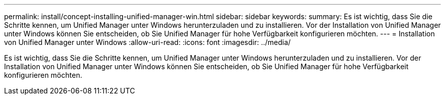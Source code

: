 ---
permalink: install/concept-installing-unified-manager-win.html 
sidebar: sidebar 
keywords:  
summary: Es ist wichtig, dass Sie die Schritte kennen, um Unified Manager unter Windows herunterzuladen und zu installieren. Vor der Installation von Unified Manager unter Windows können Sie entscheiden, ob Sie Unified Manager für hohe Verfügbarkeit konfigurieren möchten. 
---
= Installation von Unified Manager unter Windows
:allow-uri-read: 
:icons: font
:imagesdir: ../media/


[role="lead"]
Es ist wichtig, dass Sie die Schritte kennen, um Unified Manager unter Windows herunterzuladen und zu installieren. Vor der Installation von Unified Manager unter Windows können Sie entscheiden, ob Sie Unified Manager für hohe Verfügbarkeit konfigurieren möchten.
